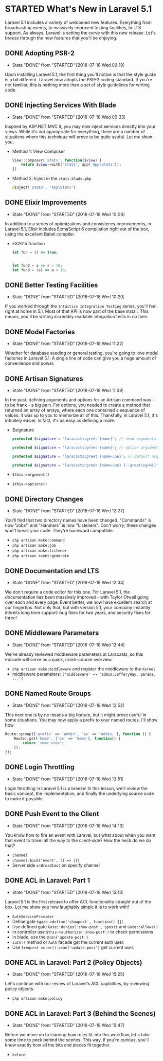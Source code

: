 * STARTED What's New in Laravel 5.1
  Laravel 5.1 includes a variety of welcomed new features. Everything from broadcasting events, to massively improved testing facilities, to LTS support. As always, Laravel is setting the curve with this new release. Let's breeze through the new features that you'll be enjoying.

** DONE Adopting PSR-2
   CLOSED: [2018-07-18 Wed 09:19]
   - State "DONE"       from "STARTED"    [2018-07-18 Wed 09:19]
   Upon installing Laravel 5.1, the first thing you'll notice is that the style guide is a bit different. Laravel now adopts the PSR-2 coding standard. If you're not familiar, this is nothing more than a set of style guidelines for writing code.

** DONE Injecting Services With Blade
   CLOSED: [2018-07-18 Wed 09:33]
   - State "DONE"       from "STARTED"    [2018-07-18 Wed 09:33]
   Inspired by ASP.NET MVC 6, you may now inject services directly into your views. While it's not appropriate for everything, there are a number of situations where this technique will prove to be quite useful. Let me show you.
   - Method 1: View Composer
     #+BEGIN_SRC php
       View::composer('stats', function($view) {
           return $view->with('stats', app('App\Stats'));
       })
     #+END_SRC
   - Method 2: Inject in the =stats.blade.php=
     #+BEGIN_SRC php
       @inject('stats', 'App\Stats')
     #+END_SRC

** DONE Elixir Improvements
   CLOSED: [2018-07-18 Wed 10:04]
   - State "DONE"       from "STARTED"    [2018-07-18 Wed 10:04]
   In addition to a series of optimizations and consistency improvements, in Laravel 5.1, Elixir includes EcmaScript 6 compilation right out of the box, using the excellent Babel compiler.
   - ES2015 function
     #+BEGIN_SRC js
       let fun = () => true;


       let fun2 = a => a > 10;
       let fun3 = (a) => a > 10;
     #+END_SRC

** DONE Better Testing Facilities
   CLOSED: [2018-07-18 Wed 10:20]
   - State "DONE"       from "STARTED"    [2018-07-18 Wed 10:20]
   If you worked through the =Intuitive Integration Testing= series, you'll feel right at home in 5.1. Most of that API is now part of the base install. This means, you'll be writing incredibly readable integration tests in no time.

** DONE Model Factories
   CLOSED: [2018-07-18 Wed 11:22]
   - State "DONE"       from "STARTED"    [2018-07-18 Wed 11:22]
   Whether for database seeding or general testing, you're going to love model factories in Laravel 5.1. A single line of code can give you a huge amount of convenience and power.

** DONE Artisan Signatures
   CLOSED: [2018-07-18 Wed 11:39]
   - State "DONE"       from "STARTED"    [2018-07-18 Wed 11:39]
   In the past, defining arguments and options for an Artisan command was - to be frank - a big pain. For options, you needed to create a method that returned an array of arrays, where each one contained a sequence of values. It was up to you to memorize all of this. Thankfully, in Laravel 5.1, it's infinitely easier. In fact, it's as easy as defining a route.
   - $signature
     #+BEGIN_SRC php
       protected $signature = 'laracasts:greet {name}'; // need arguments

       protected $signature = 'laracasts:greet {name}'; // option arguments

       protected $signature = 'laracasts:greet {name=Joe}'; // default arguments

       protected $signature = 'laracasts:greet {name=Joe} {--greeting=Hi}'; // Option
     #+END_SRC
   - =$this->argument()=
   - =$this->options()=

** DONE Directory Changes
   CLOSED: [2018-07-18 Wed 12:27]
   - State "DONE"       from "STARTED"    [2018-07-18 Wed 12:27]
   You'll find that two directory names have been changed. "Commands" is now "Jobs", and "Handlers" is now "Listeners". Don't worry; these changes won't break your code. They're backward compatible.
   - =php artisan make:command=
   - =php artisan make:job=
   - =php artisan make:listener=
   - =php artisan event:generate=

** DONE Documentation and LTS
   CLOSED: [2018-07-18 Wed 12:34]
   - State "DONE"       from "STARTED"    [2018-07-18 Wed 12:34]
   We don't require a code editor for this one. For Laravel 5.1, the documentation has been massively improved - with Taylor Otwell going over each and every page. Event better, we now have excellent search at our fingertips.
   Not only that, but with version 5.1, your company instantly inhreits long term support: bug fixes for two years, and security fixes for three!

** DONE Middleware Parameters
   CLOSED: [2018-07-18 Wed 12:44]
   - State "DONE"       from "STARTED"    [2018-07-18 Wed 12:44]
   We've already reviewed middleware parameters at Laracasts, so this episode will serve as a quick, crash-course overview.
   - =php artisan make:middleware= and register the middleware to the =Kernel=
   - middleware parameters: =['middleware' => 'admin:JefferyWay, params, ...']=

** DONE Named Route Groups
   CLOSED: [2018-07-18 Wed 12:52]
   - State "DONE"       from "STARTED"    [2018-07-18 Wed 12:52]
   This next one is by no means a big feature, but it might prove useful in some situations. You may now apply a prefix to your named routes. I'll show how.
   #+BEGIN_SRC php
     Route::group(['prefix' => 'admin', 'as' => 'Admin.'], function () {
         Route::get('home', ['as' => 'home'], function() {
             return 'some view';
         });
     });
   #+END_SRC

** DONE Login Throttling
   CLOSED: [2018-07-18 Wed 13:51]
   - State "DONE"       from "STARTED"    [2018-07-18 Wed 13:51]
   Login throttling in Laravel 5.1 is a breeze! In this lesson, we'll review the basic concept, the implementation, and finally the underlying source code to make it possible.

** DONE Push Event to the Client
   CLOSED: [2018-07-18 Wed 14:13]
   - State "DONE"       from "STARTED"    [2018-07-18 Wed 14:13]
   You know how to fire an event with Laravel, but what about when you want that event to travel all the way to the client-side? How the heck do we do that?
   - =channel=
   - =channel.bind('event', () => {})=
   - Server side =onBroadCast= on specify channel

** DONE ACL in Laravel: Part 1
   CLOSED: [2018-07-18 Wed 15:13]
   - State "DONE"       from "STARTED"    [2018-07-18 Wed 15:13]
   Laravel 5.1 is the first release to offer ACL functionality straight out of the box. Let me show you how laughably simple it is to work with!
   - =AuthServiceProvider=
   - Define gate =$gate->define('showpost', function() {})=
   - Use defined gate =Gate::denies('show-post', $post)= and =Gate::allows()=
   - In controller use =$this->authorize('show-post')= to check permissions
   - In blade, use the =@can('update-post')=
   - =auth()= method or =Auth= facade get the current auth user.
   - Use =$request->user()->can('update-post')= get current user.

** DONE ACL in Laravel: Part 2 (Policy Objects)
   CLOSED: [2018-07-18 Wed 15:25]
   - State "DONE"       from "STARTED"    [2018-07-18 Wed 15:25]
   Let's continue with our review of Laravel's ACL capbilities, by reviewing policy objects.
   - =php artisan make:policy=

** DONE ACL in Laravel: Part 3 (Behind the Scenes)
   CLOSED: [2018-07-18 Wed 15:47]
   - State "DONE"       from "STARTED"    [2018-07-18 Wed 15:47]
   Before we move on to learning how roles fit into this workflow, let's take some time to peek behind the scenes. This way, if you're curious, you'll know exactly how all the bits and pieces fit together.
   - =before=
